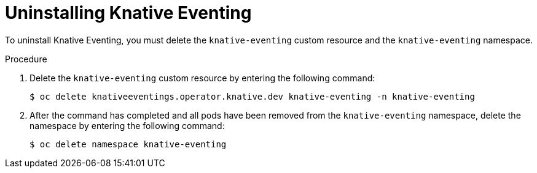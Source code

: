 // Module included in the following assemblies:
//
// serverless/installing_serverless/installing-openshift-serverless.adoc

[id="serverless-uninstalling-knative-eventing_{context}"]
= Uninstalling Knative Eventing

To uninstall Knative Eventing, you must delete the `knative-eventing` custom resource and the `knative-eventing` namespace.

.Procedure

. Delete the `knative-eventing` custom resource by entering the following command:
+

[source,terminal]
----
$ oc delete knativeeventings.operator.knative.dev knative-eventing -n knative-eventing
----

. After the command has completed and all pods have been removed from the `knative-eventing` namespace, delete the namespace by entering the following command:
+

[source,terminal]
----
$ oc delete namespace knative-eventing
----
